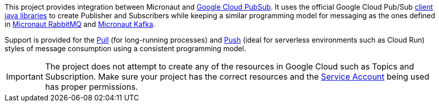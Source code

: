 This project provides integration between Micronaut and link:https://cloud.google.com/pubsub/docs[Google Cloud PubSub].
It uses the official Google Cloud Pub/Sub link:https://cloud.google.com/pubsub/docs/quickstart-client-libraries[client java libraries] to create Publisher and Subscribers while keeping a similar programming model for messaging as the ones defined in  link:https://micronaut-projects.github.io/micronaut-rabbitmq/latest/guide/[Micronaut RabbitMQ] and link:https://micronaut-projects.github.io/micronaut-kafka/latest/guide/[Micronaut Kafka].

Support is provided for the link:https://cloud.google.com/pubsub/docs/pull[Pull] (for long-running processes) and link:https://cloud.google.com/pubsub/docs/push[Push] (ideal for serverless environments such as Cloud Run) styles of message consumption using a consistent programming model.

IMPORTANT: The project does not attempt to create any of the resources in Google Cloud such as Topics and Subscription. Make sure your project has the correct resources and the https://cloud.google.com/iam/docs/understanding-service-accounts[Service Account] being used has proper permissions.
